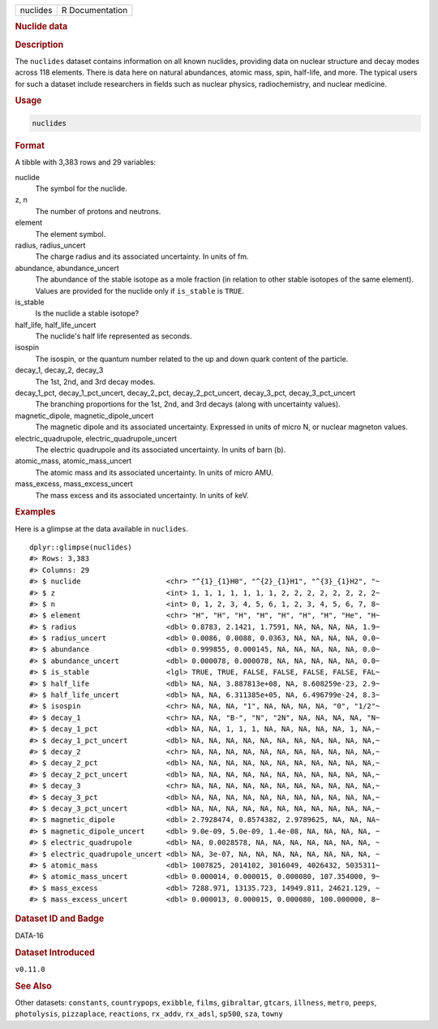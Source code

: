 .. container::

   .. container::

      ======== ===============
      nuclides R Documentation
      ======== ===============

      .. rubric:: Nuclide data
         :name: nuclide-data

      .. rubric:: Description
         :name: description

      The ``nuclides`` dataset contains information on all known
      nuclides, providing data on nuclear structure and decay modes
      across 118 elements. There is data here on natural abundances,
      atomic mass, spin, half-life, and more. The typical users for such
      a dataset include researchers in fields such as nuclear physics,
      radiochemistry, and nuclear medicine.

      .. rubric:: Usage
         :name: usage

      .. code:: R

         nuclides

      .. rubric:: Format
         :name: format

      A tibble with 3,383 rows and 29 variables:

      nuclide
         The symbol for the nuclide.

      z, n
         The number of protons and neutrons.

      element
         The element symbol.

      radius, radius_uncert
         The charge radius and its associated uncertainty. In units of
         fm.

      abundance, abundance_uncert
         The abundance of the stable isotope as a mole fraction (in
         relation to other stable isotopes of the same element). Values
         are provided for the nuclide only if ``is_stable`` is ``TRUE``.

      is_stable
         Is the nuclide a stable isotope?

      half_life, half_life_uncert
         The nuclide's half life represented as seconds.

      isospin
         The isospin, or the quantum number related to the up and down
         quark content of the particle.

      decay_1, decay_2, decay_3
         The 1st, 2nd, and 3rd decay modes.

      decay_1_pct, decay_1_pct_uncert, decay_2_pct, decay_2_pct_uncert, decay_3_pct, decay_3_pct_uncert
         The branching proportions for the 1st, 2nd, and 3rd decays
         (along with uncertainty values).

      magnetic_dipole, magnetic_dipole_uncert
         The magnetic dipole and its associated uncertainty. Expressed
         in units of micro N, or nuclear magneton values.

      electric_quadrupole, electric_quadrupole_uncert
         The electric quadrupole and its associated uncertainty. In
         units of barn (b).

      atomic_mass, atomic_mass_uncert
         The atomic mass and its associated uncertainty. In units of
         micro AMU.

      mass_excess, mass_excess_uncert
         The mass excess and its associated uncertainty. In units of
         keV.

      .. rubric:: Examples
         :name: examples

      Here is a glimpse at the data available in ``nuclides``.

      .. container:: sourceCode r

         ::

            dplyr::glimpse(nuclides)
            #> Rows: 3,383
            #> Columns: 29
            #> $ nuclide                    <chr> "^{1}_{1}H0", "^{2}_{1}H1", "^{3}_{1}H2", "~
            #> $ z                          <int> 1, 1, 1, 1, 1, 1, 1, 2, 2, 2, 2, 2, 2, 2, 2~
            #> $ n                          <int> 0, 1, 2, 3, 4, 5, 6, 1, 2, 3, 4, 5, 6, 7, 8~
            #> $ element                    <chr> "H", "H", "H", "H", "H", "H", "H", "He", "H~
            #> $ radius                     <dbl> 0.8783, 2.1421, 1.7591, NA, NA, NA, NA, 1.9~
            #> $ radius_uncert              <dbl> 0.0086, 0.0088, 0.0363, NA, NA, NA, NA, 0.0~
            #> $ abundance                  <dbl> 0.999855, 0.000145, NA, NA, NA, NA, NA, 0.0~
            #> $ abundance_uncert           <dbl> 0.000078, 0.000078, NA, NA, NA, NA, NA, 0.0~
            #> $ is_stable                  <lgl> TRUE, TRUE, FALSE, FALSE, FALSE, FALSE, FAL~
            #> $ half_life                  <dbl> NA, NA, 3.887813e+08, NA, 8.608259e-23, 2.9~
            #> $ half_life_uncert           <dbl> NA, NA, 6.311385e+05, NA, 6.496799e-24, 8.3~
            #> $ isospin                    <chr> NA, NA, NA, "1", NA, NA, NA, NA, "0", "1/2"~
            #> $ decay_1                    <chr> NA, NA, "B-", "N", "2N", NA, NA, NA, NA, "N~
            #> $ decay_1_pct                <dbl> NA, NA, 1, 1, 1, NA, NA, NA, NA, NA, 1, NA,~
            #> $ decay_1_pct_uncert         <dbl> NA, NA, NA, NA, NA, NA, NA, NA, NA, NA, NA,~
            #> $ decay_2                    <chr> NA, NA, NA, NA, NA, NA, NA, NA, NA, NA, NA,~
            #> $ decay_2_pct                <dbl> NA, NA, NA, NA, NA, NA, NA, NA, NA, NA, NA,~
            #> $ decay_2_pct_uncert         <dbl> NA, NA, NA, NA, NA, NA, NA, NA, NA, NA, NA,~
            #> $ decay_3                    <chr> NA, NA, NA, NA, NA, NA, NA, NA, NA, NA, NA,~
            #> $ decay_3_pct                <dbl> NA, NA, NA, NA, NA, NA, NA, NA, NA, NA, NA,~
            #> $ decay_3_pct_uncert         <dbl> NA, NA, NA, NA, NA, NA, NA, NA, NA, NA, NA,~
            #> $ magnetic_dipole            <dbl> 2.7928474, 0.8574382, 2.9789625, NA, NA, NA~
            #> $ magnetic_dipole_uncert     <dbl> 9.0e-09, 5.0e-09, 1.4e-08, NA, NA, NA, NA, ~
            #> $ electric_quadrupole        <dbl> NA, 0.0028578, NA, NA, NA, NA, NA, NA, NA, ~
            #> $ electric_quadrupole_uncert <dbl> NA, 3e-07, NA, NA, NA, NA, NA, NA, NA, NA, ~
            #> $ atomic_mass                <dbl> 1007825, 2014102, 3016049, 4026432, 5035311~
            #> $ atomic_mass_uncert         <dbl> 0.000014, 0.000015, 0.000080, 107.354000, 9~
            #> $ mass_excess                <dbl> 7288.971, 13135.723, 14949.811, 24621.129, ~
            #> $ mass_excess_uncert         <dbl> 0.000013, 0.000015, 0.000080, 100.000000, 8~

      .. rubric:: Dataset ID and Badge
         :name: dataset-id-and-badge

      DATA-16

      .. container::

         |This image of that of a dataset badge.|

      .. rubric:: Dataset Introduced
         :name: dataset-introduced

      ``v0.11.0``

      .. rubric:: See Also
         :name: see-also

      Other datasets: ``constants``, ``countrypops``, ``exibble``,
      ``films``, ``gibraltar``, ``gtcars``, ``illness``, ``metro``,
      ``peeps``, ``photolysis``, ``pizzaplace``, ``reactions``,
      ``rx_addv``, ``rx_adsl``, ``sp500``, ``sza``, ``towny``

.. |This image of that of a dataset badge.| image:: https://raw.githubusercontent.com/rstudio/gt/master/images/dataset_nuclides.png
